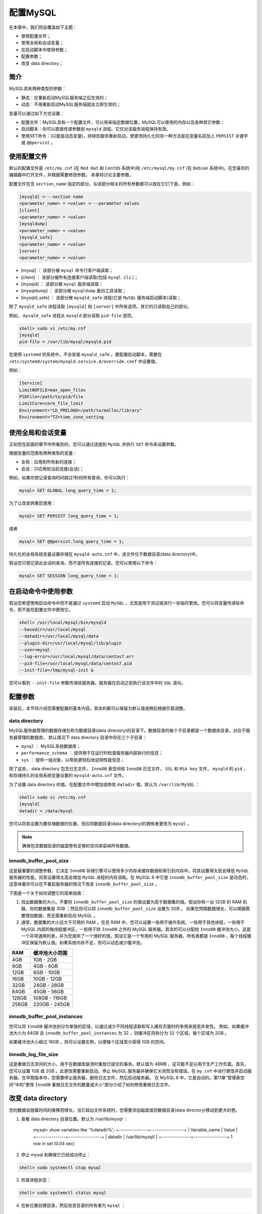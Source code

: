*********
配置MySQL
*********
在本章中，我们将会覆盖如下主题：

- 使用配置文件；
- 使用全局和会话变量；
- 在启动脚本中使用参数；
- 配置参数；
- 改变 data directory；

简介
====
MySQL具有两种类型的参数：

- 静态：在重新启动MySQL服务端之后生效的；
- 动态：不用重新启动MySQL服务端就会立即生效的；

变量可以通过如下方式设置：

- 配置文件：MySQL具有一个配置文件，可以用来指定数据位置，MySQL可以使用的内存以及各种其它参数；
- 启动脚本：你可以直接传递参数到 ``mysqld`` 进程。它仅对该服务进程保持有效。
- 使用SET命令：(只能是动态变量)，持续到服务重新启动。使更改持久化的另一种方法是在变量名前加上 ``PERSIST`` 关键字或 ``@@persist`` 。

使用配置文件
============
默认的配置文件是 ``/etc/my.cnf`` (在 ``Red Hat`` 和 ``CentOS`` 系统中)和 ``/etc/mysql/my.cnf`` (在 ``Debian`` 系统中)。在您喜欢的编辑器中打开文件，并根据需要修改参数。 本章将讨论主要参数。


配置文件包含 ``section_name`` 指定的部分。与该部分相关的所有参数都可以放在它们下面，例如：

.. code-block:: ini

    [mysqld] <---section name
    <parameter_name> = <value> <---parameter values
    [client]
    <parameter_name> = <value>
    [mysqldump]
    <parameter_name> = <value>
    [mysqld_safe]
    <parameter_name> = <value>
    [server]
    <parameter_name> = <value>

- [mysql] ： 该部分被 ``mysql`` 命令行客户端读取；
- [client] ： 该部分被所有连接客户端读取(包括 ``mysql cli`` )；
- [mysqld] ： 该部分被 ``mysql`` 服务端读取；
- [mysqldump] ： 该部分被 ``mysqldump`` 备份工具读取；
- [mysqld_safe] ： 该部分被 ``mysqld_safe`` 进程(它是 ``MySQL`` 服务端启动脚本)读取；

除了 ``mysqld_safe`` 进程读取 ``[mysqld]`` 和 ``[server]`` 中所有选项。其它的只读取自己的部分。

例如， ``mysqld_safe`` 进程从 ``mysqld`` 部分读取 ``pid-file`` 选项。

.. code-block:: shell

    shell> sudo vi /etc/my.cnf
    [mysqld]
    pid-file = /var/lib/mysql/mysqld.pid

在使用 ``systemd`` 的系统中，不会安装 ``mysqld_safe`` 。要配置启动脚本，需要在 ``/etc/systemd/system/mysqld.service.d/override.conf`` 中设置值。

例如：

.. code-block:: ini

    [Service]
    LimitNOFILE=max_open_files
    PIDFile=/path/to/pid/file
    LimitCore=core_file_limit
    Environment="LD_PRELOAD=/path/to/malloc/library"
    Environment="TZ=time_zone_setting

使用全局和会话变量
==================
正如您在前面的章节中所看到的，您可以通过连接到 ``MySQL`` 并执行 ``SET`` 命令来设置参数。

根据变量的范围有两种类型的变量：

- 全局：应用到所有新的连接；
- 会话：只应用到当前连接(会话)；

例如，如果你想记录查询时间超过1秒的所有查询，你可以执行：

.. code-block:: shell

    mysql> SET GLOBAL long_query_time = 1;

为了让改变跨重启使用：

.. code-block:: shell

    mysql> SET PERSIST long_query_time = 1;

或者

.. code-block:: shell

    mysql> SET @@persist.long_query_time = 1;

持久化的全局系统变量设置存储在 ``mysqld-auto.cnf`` 中，该文件位于数据目录(data directory)中。

假设您只想记录此会话的查询，而不是所有连接的记录。您可以使用以下命令：

.. code-block:: shell

    mysql> SET SESSION long_query_time = 1;

在启动命令中使用参数
====================
假设您希望使用启动命令中而不是通过 ``systemd`` 启动 ``MySQL`` ，尤其是用于测试或进行一些临时更改。您可以将变量传递给命令，而不是在配置文件中更改它。

.. code-block:: shell

    shell> /usr/local/mysql/bin/mysqld
    --basedir=/usr/local/mysql
    --datadir=/usr/local/mysql/data
    --plugin-dir=/usr/local/mysql/lib/plugin
    --user=mysql
    --log-error=/usr/local/mysql/data/centos7.err
    --pid-file=/usr/local/mysql/data/centos7.pid
    --init-file=/tmp/mysql-init &

您可以看到 ``--init-file`` 参数传递给服务器。服务器在启动之前执行该文件中的 ``SQL`` 语句。

配置参数
========
安装后，本节将介绍您需要配置的基本内容。其余的都可以保留为默认值或稍后根据负载调整。

data directory
--------------
MySQL服务器管理的数据存储在称为数据目录(data directory)的目录下。数据目录的每个子目录都是一个数据库目录，对应于服务器管理的数据库。 默认情况下 data directory 目录中存在三个子目录：

- ``mysql`` ： MySQL系统数据库；
- ``performance_schema`` ： 提供用于在运行时检查服务器内部执行的信息；
- ``sys`` ： 提供一组对象，以帮助更轻松地说明性能信息；

除了这些， data directory 包含日志文件， ``InnoDB`` 表空间和 ``InnoDB`` 日志文件， ``SSL`` 和 ``RSA key`` 文件， ``mysqld`` 的 ``pid`` ，和存储持久的全局系统变量设置的 ``mysqld-auto.cnf`` 文件。

为了设置 data directory 的值，在配置文件中增加或修改 ``datadir`` 值。默认为 ``/var/lib/MySQL`` ：

.. code-block:: shell

    shell> sudo vi /etc/my.cnf
    [mysqld]
    datadir = /data/mysql

您可以将其设置为要存储数据的位置，但应将数据目录(data directory)的拥有者更改为 ``mysql`` 。

.. note:: 确保包含数据目录的磁盘卷有足够的空间来容纳所有数据。

innodb_buffer_pool_size
------------------------
这是最重要的调整参数，它决定 ``InnoDB`` 存储引擎可以使用多少内存来缓存数据和索引到内存中。将其设置得太低会降低 ``MySQL`` 服务器的性能，将其设置得太高会增加 ``MySQL`` 进程的内存消耗。在 MySQL 8 中它是 ``innodb_buffer_pool_size`` 是动态的，这意味着你可以在不重启服务器的情况下改变 ``innodb_buffer_pool_size`` 。

下面是一个关于如何调整它的简单指南：

1. 找出数据集的大小。不要将 ``innodb_buffer_pool_size`` 的值设置为高于数据集的值。假设你有一台 12GB 的 RAM 机器，你的数据集是 3GB ；然后你可以将 ``innodb_buffer_pool_size`` 设置为 3GB 。 如果您预期数据增长，可以根据需要增加数据，而无需重新启动 MySQL 。
2. 通常，数据集的大小远大于可用的 RAM 。在总 RAM 中，您可以设置一些用于操作系统，一些用于其他进程，一些用于 MySQL 内部的每线程缓冲区，一些用于除 ``InnoDB`` 之外的 MySQL 服务器。其余的可以分配给 ``InnoDB`` 缓冲池大小。这是一个非常通用的表，并为您提供了一个很好的值，假设它是一个专用的 MySQL 服务器，所有表都是 ``InnoDB`` ，每个线程缓冲区保留为默认值。如果系统内存不足，则可以动态减少缓冲池。

+-------+----------------+
| RAM   | 缓冲池大小范围 |
+=======+================+
| 4GB   | 1GB - 2GB      |
+-------+----------------+
| 8GB   | 4GB - 6GB      |
+-------+----------------+
| 12GB  | 6GB - 10GB     |
+-------+----------------+
| 16GB  | 10GB - 12GB    |
+-------+----------------+
| 32GB  | 24GB - 28GB    |
+-------+----------------+
| 64GB  | 45GB - 56GB    |
+-------+----------------+
| 128GB | 108GB - 116GB  |
+-------+----------------+
| 256GB | 220GB - 245GB  |
+-------+----------------+

innodb_buffer_pool_instances
----------------------------
您可以将 ``InnoDB`` 缓冲池划分为单独的区域，以通过减少不同线程读取和写入缓存页面时的争用来提高并发性。 例如，如果缓冲池大小为 64GB 且 ``innodb_buffer_pool_instances`` 为 32 ，则缓冲区将拆分为 32 个区域，每个区域为 2GB 。

如果缓冲池大小超过 16GB ，则可以设置实例，以便每个区域至少获得 1GB 的空间。

innodb_log_file_size
--------------------
这是重做日志空间的大小，用于在数据库崩溃时重放已提交的事务。默认值为 48MB ，这可能不足以用于生产工作负载。首先，您可以设置 1GB 或 2GB 。此更改需要重新启动。停止 MySQL 服务器并确保它关闭而没有错误。在 ``my.cnf`` 中进行更改并启动服务器。在早期版本中，您需要停止服务器，删除日志文件，然后启动服务器。 在 MySQL 8 中，它是自动的。第11章“管理表空间”中的“更改 ``InnoDB`` 重做日志文件的数量或大小”部分介绍了如何修改重做日志文件。

改变 data directory
===================
您的数据会随着时间的推移而增长，当它超出文件系统时，您需要添加磁盘或将数据目录(data directory)移动到更大的卷。

1. 查看 data directory 目录位置。默认为 /var/lib/mysql ：

    .. code-block:: shell

    mysql> show variables like '%datadir%';
    +---------------+-----------------+
    | Variable_name | Value           |
    +---------------+-----------------+
    | datadir       | /var/lib/mysql/ |
    +---------------+-----------------+
    1 row in set (0.04 sec)

2. 停止 mysql 和确保它已经成功停止：

.. code-block:: shell

    shell> sudo systemctl stop mysql

3. 检查进程状态：

.. code-block:: shell

    shell> sudo systemctl status mysql

4. 在新位置创建目录，然后改变目录的所有者为 ``mysql`` ：

.. code-block:: shell

    shell> sudo mkdir -pv /data
    shell> sudo chown -R mysql:mysql /data/

5. 将文件移动到新数据目录：

.. code-block:: shell

    shell> sudo rsync -av /var/lib/mysql /data

6. 在Ubuntu中，如果你开启了 AppArmor ，你需要配置访问控制：

.. code-block:: shell

    shell> vi /etc/apparmor.d/tunables/alias
    alias /var/lib/mysql/ -> /data/mysql/,
    shell> sudo systemctl restart apparmor

7. 启动 MySQL 服务端然后验证数据目录是否改变：

.. code-block:: shell

    shell> sudo systemctl start mysql
    mysql> show variables like '%datadir%';
    +---------------+--------------+
    | Variable_name | Value        |
    +---------------+--------------+
    | datadir       | /data/mysql/ |
    +---------------+--------------+
    1 row in set (0.00 sec)

8. 验证数据是否完整并删除旧数据目录：

.. code-block:: shell

    shell> sudo rm -rf /var/lib/mysql

如果MySQL因为 MySQL data dir not found at /var/lib/mysql, please create one: 启动失败。则可以执行 ``sudo mkdir /var/lib/mysql/mysql -p`` ；

如果它说 ``MySQL system database not found`` 运行 ``mysql_install_db`` 工具来创建必须的目录。

